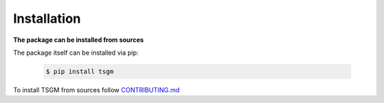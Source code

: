 Installation
============

**The package can be installed from sources**

The package itself can be installed via pip:

    .. code-block:: none

        $ pip install tsgm

To install TSGM from sources follow `CONTRIBUTING.md <https://github.com/AlexanderVNikitin/tsgm/blob/main/CONTRIBUTING.md>`_
